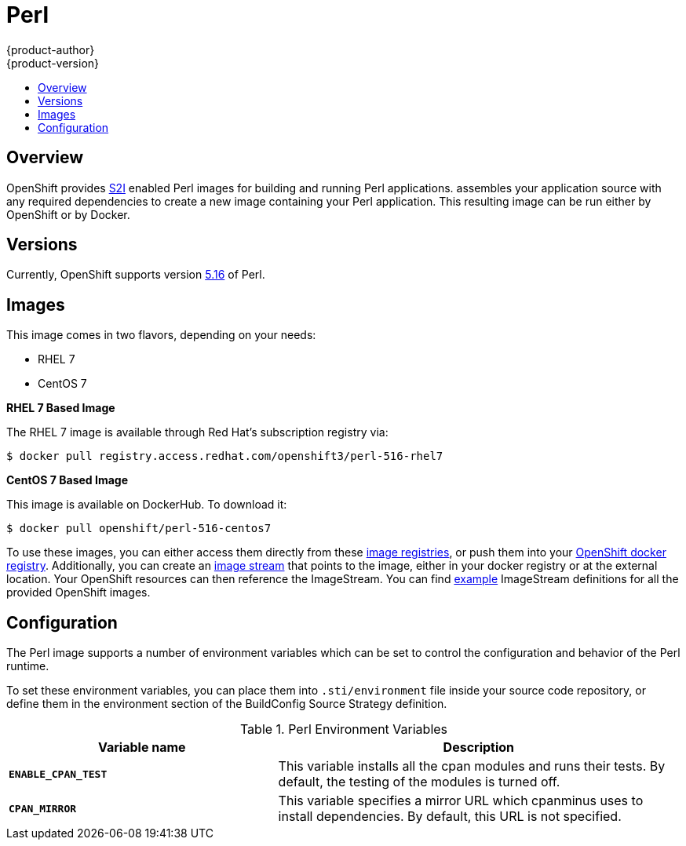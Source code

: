 = Perl
{product-author}
{product-version}
:data-uri:
:icons:
:experimental:
:toc: macro
:toc-title:

toc::[]

== Overview
OpenShift provides
link:../../architecture/core_concepts/builds_and_image_streams.html#source-build[S2I]
enabled Perl images for building and running Perl applications.
ifdef::openshift-origin[]
The https://github.com/openshift/sti-perl[Perl S2I builder image]
endif::openshift-origin[]
ifdef::openshift-enterprise[]
The Perl S2I builder image
endif::openshift-enterprise[]
assembles your application source with any required dependencies to create a
new image containing your Perl application. This resulting image can be run
either by OpenShift or by Docker.

== Versions
Currently, OpenShift supports version
https://github.com/openshift/sti-perl/tree/master/5.16[5.16] of Perl.

== Images

This image comes in two flavors, depending on your needs:

* RHEL 7
* CentOS 7

*RHEL 7 Based Image*

The RHEL 7 image is available through Red Hat's subscription registry via:

----
$ docker pull registry.access.redhat.com/openshift3/perl-516-rhel7
----

*CentOS 7 Based Image*

This image is available on DockerHub. To download it:

----
$ docker pull openshift/perl-516-centos7
----

To use these images, you can either access them directly from these
link:../../architecture/infrastructure_components/image_registry.html[image registries],
or push them into your
link:../../admin_guide/install/docker_registry.html[OpenShift docker registry].
Additionally, you can create an
link:../../architecture/core_concepts/builds_and_image_streams.html#image-streams[image stream]
that points to the image, either in your docker registry or at the external
location. Your OpenShift resources can then reference the ImageStream. You
can find
https://github.com/openshift/origin/tree/master/examples/image-streams[example]
ImageStream definitions for all the provided OpenShift images.

== Configuration
The Perl image supports a number of environment variables which can be set to
control the configuration and behavior of the Perl runtime.

To set these environment variables, you can place them into `.sti/environment`
file inside your source code repository, or define them in the environment
section of the BuildConfig Source Strategy definition.

.Perl Environment Variables
[cols="4a,6a",options="header"]
|===

|Variable name |Description

|`*ENABLE_CPAN_TEST*`
|This variable installs all the cpan modules and runs their tests. By default,
the testing of the modules is turned off.

|`*CPAN_MIRROR*`
|This variable specifies a mirror URL which
cpanminus uses to install dependencies. By default, this URL is not specified.
|===
